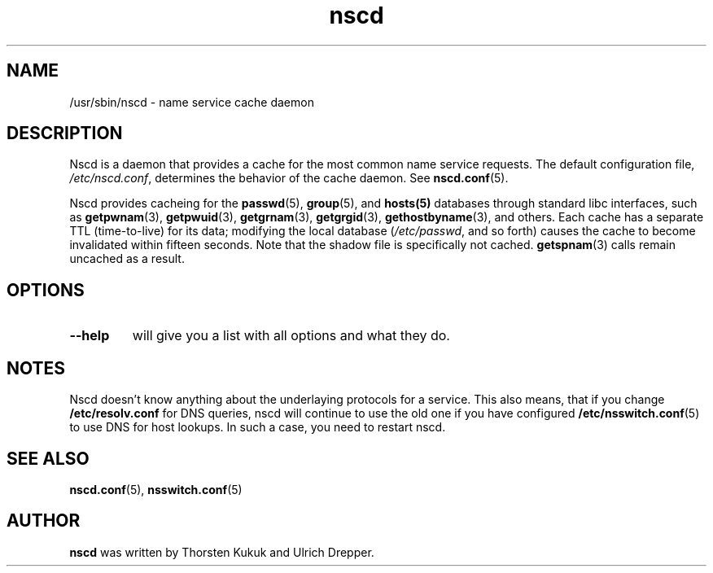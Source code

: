 .\" -*- nroff -*-
.\" Copyright 1999 SuSE GmbH Nuernberg, Germany
.\" Author: Thorsten Kukuk <kukuk@suse.de>
.\"
.\" This program is free software; you can redistribute it and/or
.\" modify it under the terms of the GNU General Public License as
.\" published by the Free Software Foundation; either version 2 of the
.\" License, or (at your option) any later version.
.\"
.\" This program is distributed in the hope that it will be useful,
.\" but WITHOUT ANY WARRANTY; without even the implied warranty of
.\" MERCHANTABILITY or FITNESS FOR A PARTICULAR PURPOSE.  See the GNU
.\" General Public License for more details.
.\"
.\" You should have received a copy of the GNU General Public
.\" License along with this program; see the file COPYING.  If not,
.\" write to the Free Software Foundation, Inc., 59 Temple Place - Suite 330,
.\" Boston, MA 02111-1307, USA.
.\"
.TH nscd 8 1999-10 "GNU C Library"
.SH NAME
/usr/sbin/nscd - name service cache daemon
.SH DESCRIPTION
Nscd is a daemon that provides a cache for the most common name service
requests. The default configuration file,
.IR /etc/nscd.conf ,
determines the behavior of the cache daemon. See
.BR nscd.conf (5).

Nscd provides cacheing for the
.BR passwd (5),
.BR group (5),
and
.BR hosts(5)
databases through standard libc interfaces, such as
.BR getpwnam (3),
.BR getpwuid (3),
.BR getgrnam (3),
.BR getgrgid (3),
.BR gethostbyname (3),
and others. Each cache has a separate TTL (time-to-live) for its data;
modifying the local database
.RI ( /etc/passwd ,
and so forth) causes the cache to become invalidated within fifteen
seconds. Note that the shadow file is specifically not cached.
.BR getspnam (3)
calls remain uncached as a result.

.SH OPTIONS
.TP
.B "\-\-help"
will give you a list with all options and what they do.

.SH NOTES
Nscd doesn't know anything about the underlaying protocols for a
service. This also means, that if you change
.B /etc/resolv.conf
for DNS queries, nscd will continue to use the old one if you have
configured
.BR /etc/nsswitch.conf (5)
to use DNS for host lookups. In such a case, you need to restart
nscd.

.SH "SEE ALSO"
.BR nscd.conf (5),
.BR nsswitch.conf (5)
.SH AUTHOR
.B nscd
was written by Thorsten Kukuk and Ulrich Drepper.
